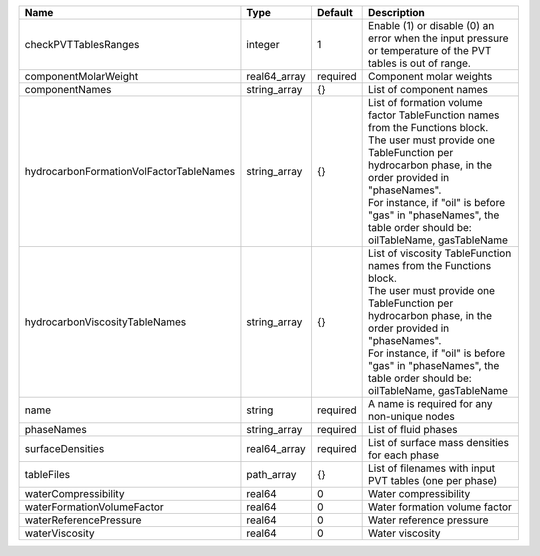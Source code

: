 

======================================= ============ ======== ===================================================================================================================================================================================================================================================================================================== 
Name                                    Type         Default  Description                                                                                                                                                                                                                                                                                           
======================================= ============ ======== ===================================================================================================================================================================================================================================================================================================== 
checkPVTTablesRanges                    integer      1        Enable (1) or disable (0) an error when the input pressure or temperature of the PVT tables is out of range.                                                                                                                                                                                          
componentMolarWeight                    real64_array required Component molar weights                                                                                                                                                                                                                                                                               
componentNames                          string_array {}       List of component names                                                                                                                                                                                                                                                                               
hydrocarbonFormationVolFactorTableNames string_array {}       | List of formation volume factor TableFunction names from the Functions block.                                                                                                                                                                                                                         
                                                              | The user must provide one TableFunction per hydrocarbon phase, in the order provided in "phaseNames".                                                                                                                                                                                                 
                                                              | For instance, if "oil" is before "gas" in "phaseNames", the table order should be: oilTableName, gasTableName                                                                                                                                                                                         
hydrocarbonViscosityTableNames          string_array {}       | List of viscosity TableFunction names from the Functions block.                                                                                                                                                                                                                                       
                                                              | The user must provide one TableFunction per hydrocarbon phase, in the order provided in "phaseNames".                                                                                                                                                                                                 
                                                              | For instance, if "oil" is before "gas" in "phaseNames", the table order should be: oilTableName, gasTableName                                                                                                                                                                                         
name                                    string       required A name is required for any non-unique nodes                                                                                                                                                                                                                                                           
phaseNames                              string_array required List of fluid phases                                                                                                                                                                                                                                                                                  
surfaceDensities                        real64_array required List of surface mass densities for each phase                                                                                                                                                                                                                                                         
tableFiles                              path_array   {}       List of filenames with input PVT tables (one per phase)                                                                                                                                                                                                                                               
waterCompressibility                    real64       0        Water compressibility                                                                                                                                                                                                                                                                                 
waterFormationVolumeFactor              real64       0        Water formation volume factor                                                                                                                                                                                                                                                                         
waterReferencePressure                  real64       0        Water reference pressure                                                                                                                                                                                                                                                                              
waterViscosity                          real64       0        Water viscosity                                                                                                                                                                                                                                                                                       
======================================= ============ ======== ===================================================================================================================================================================================================================================================================================================== 


